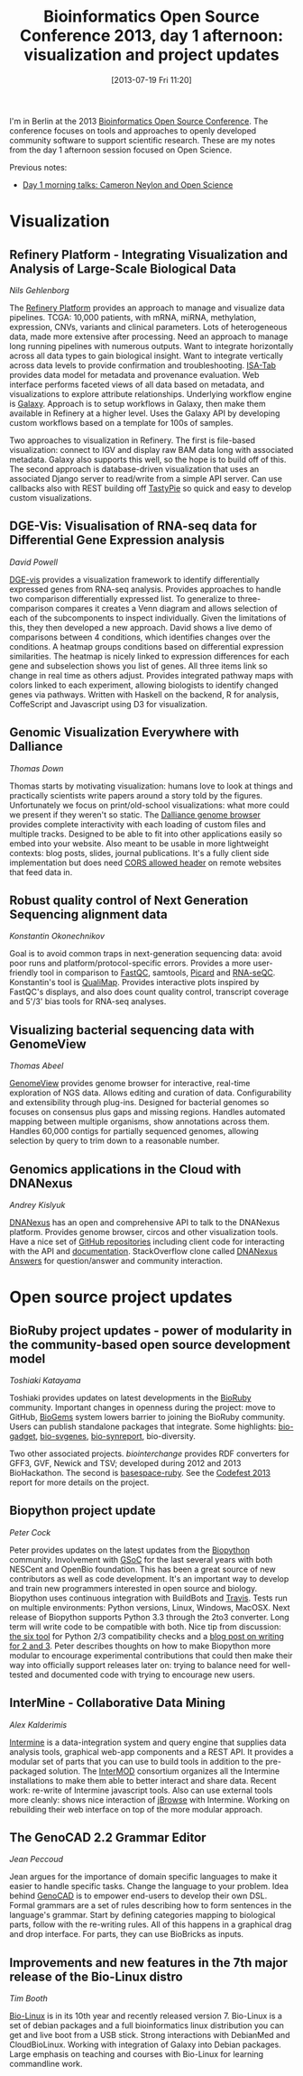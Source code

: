 #+BLOG: smallchangebio
#+POSTID: 56
#+DATE: [2013-07-19 Fri 11:20]
#+TITLE: Bioinformatics Open Source Conference 2013, day 1 afternoon: visualization and project updates
#+CATEGORY: conference
#+TAGS: bioinformatics, bosc, open-science
#+OPTIONS: toc:nil num:nil

I'm in Berlin at the 2013 [[bosc][Bioinformatics Open Source Conference]]. The
conference focuses on tools and approaches to openly developed
community software to support scientific research. These are my notes
from the day 1 afternoon session focused on Open Science.

Previous notes:

- [[bosc-1a][Day 1 morning talks: Cameron Neylon and Open Science]]

#+LINK: bosc http://www.open-bio.org/wiki/BOSC_2013
#+LINK: bosc-1a http://smallchangebio.wordpress.com/2013/07/19/bioinformatics-open-source-conference-2013-day-1-morning-cameron-neylon-and-open-science/

* Visualization

** Refinery Platform - Integrating Visualization and Analysis of Large-Scale Biological Data
/Nils Gehlenborg/

The [[refinery][Refinery Platform]] provides an approach to manage and visualize
data pipelines. TCGA: 10,000 patients, with mRNA, miRNA, methylation,
expression, CNVs, variants and clinical parameters. Lots of
heterogeneous data, made more extensive after processing. Need an
approach to manage long running pipelines with numerous outputs. Want
to integrate horizontally across all data types to gain biological
insight. Want to integrate vertically across data levels to provide
confirmation and troubleshooting. [[isatab][ISA-Tab]] provides data model for
metadata and provenance evaluation. Web interface performs faceted
views of all data based on metadata, and visualizations to explore
attribute relationships. Underlying workflow engine is [[galaxy][Galaxy]].
Approach is to setup workflows in Galaxy, then make them available in
Refinery at a higher level. Uses the Galaxy API by developing custom
workflows based on a template for 100s of samples.

Two approaches to visualization in Refinery. The first is file-based
visualization: connect to IGV and display raw BAM data long with
associated metadata. Galaxy also supports this well, so the hope is
to build off of this. The second approach is database-driven
visualization that uses an associated Django server to read/write
from a simple API server. Can use callbacks also with REST building
off [[tastypie][TastyPie]] so quick and easy to develop custom visualizations.

#+LINK: refinery https://github.com/parklab/refinery-platform?source=c
#+LINK: tcga https://tcga-data.nci.nih.gov/tcga/
#+LINK: isatab http://isatab.sourceforge.net/
#+LINK: galaxy http://usegalaxy.org
#+LINK: tastypie http://tastypieapi.org/

** DGE-Vis: Visualisation of RNA-seq data for Differential Gene Expression analysis
/David Powell/

[[dge-vis][DGE-vis]] provides a visualization framework to identify differentially
expressed genes from RNA-seq analysis. Provides approaches to handle
two comparison differentially expressed list. To generalize to
three-comparison compares it creates a Venn diagram and allows
selection of each of the subcomponents to inspect individually. Given
the limitations of this, they then developed a new approach. David
shows a live demo of comparisons between 4 conditions, which
identifies changes over the conditions. A heatmap groups conditions
based on differential expression similarities. The heatmap is nicely
linked to expression differences for each gene and subselection shows
you list of genes. All three items link so change in real time as
others adjust. Provides integrated pathway maps with colors linked to
each experiment, allowing biologists to identify changed genes via
pathways. Written with Haskell on the backend, R for analysis,
CoffeScript and Javascript using D3 for visualization.

#+LINK: dge-vis https://www.youtube.com/watch?v=ucucQ_LtZ1g

** Genomic Visualization Everywhere with Dalliance
/Thomas Down/

Thomas starts by motivating visualization: humans love to look at
things and practically scientists write papers around a story told by
the figures. Unfortunately we focus on print/old-school
visualizations: what more could we present if they weren't so static.
The [[dalliance][Dalliance genome browser]] provides complete interactivity with
each loading of custom files and multiple tracks. Designed to be able
to fit into other applications easily so embed into your website.
Also meant to be usable in more lightweight contexts: blog posts,
slides, journal publications. It's a fully client side implementation
but does need [[cors][CORS allowed header]] on remote websites that feed data
in.

#+LINK: dalliance https://github.com/dasmoth/dalliance?source=c
#+LINK: cors https://en.wikipedia.org/wiki/Cross-Origin_Resource_Sharing

** Robust quality control of Next Generation Sequencing alignment data
/Konstantin Okonechnikov/

Goal is to avoid common traps in next-generation sequencing data:
avoid poor runs and platform/protocol-specific errors. Provides a more
user-friendly tool in comparison to [[fastqc][FastQC]], samtools, [[picard][Picard]] and
[[rna-seqc][RNA-seQC]]. Konstantin's tool is [[qualimap][QualiMap]]. Provides interactive plots
inspired by FastQC's displays, and also does count quality control,
transcript coverage and 5'/3' bias tools for RNA-seq analyses.

#+LINK: qualimap http://qualimap.bioinfo.cipf.es/
#+LINK: fastqc http://www.bioinformatics.babraham.ac.uk/projects/fastqc/
#+LINK: picard http://picard.sourceforge.net/
#+LINK: rna-seqc http://www.broadinstitute.org/cancer/cga/rna-seqc

** Visualizing bacterial sequencing data with GenomeView
/Thomas Abeel/

[[genomeview][GenomeView]] provides genome browser for interactive, real-time
exploration of NGS data. Allows editing and curation of data.
Configurability and extensibility through plug-ins. Designed for
bacterial genomes so focuses on consensus plus gaps and missing
regions. Handles automated mapping between multiple organisms, show
annotations across them. Handles 60,000 contigs for partially
sequenced genomes, allowing selection by query to trim down to a
reasonable number.

#+LINK: genomeview http://genomeview.org/

** Genomics applications in the Cloud with DNANexus
/Andrey Kislyuk/

[[dnanexus][DNANexus]] has an open and comprehensive API to talk to the DNANexus
platform. Provides genome browser, circos and other visualization
tools. Have a nice set of [[dnanexus-github][GitHub repositories]] including client code
for interacting with the API and [[dnanexus-docs][documentation]]. StackOverflow clone
called [[dnanexus-answers][DNANexus Answers]] for question/answer and community interaction.

#+LINK: dnanexus https://dnanexus.com/
#+LINK: dnanexus-github https://github.com/dnanexus/dx-toolkit
#+LINK: dnanexus-docs https://wiki.dnanexus.com/Home
#+LINK: dnanexus-answers https://answers.dnanexus.com/

* Open source project updates

** BioRuby project updates - power of modularity in the community-based open source development model
/Toshiaki Katayama/

Toshiaki provides updates on latest developments in the
[[bioruby][BioRuby]] community. Important changes in openness during the project:
move to GitHub, [[biogems][BioGems]] system lowers barrier to joining the BioRuby
community. Users can publish standalone packages that integrate. Some
highlights: [[bio-gadget][bio-gadget]], [[bio-svgenes][bio-svgenes]], [[bio-synreport][bio-synreport]], 
bio-diversity.

Two other associated projects. [[biointerchange][biointerchange]] provides RDF converters
for GFF3, GVF, Newick and TSV; developed during 2012 and 2013
BioHackathon. The second is [[basespace-ruby][basespace-ruby]]. See the
[[codefest2013][Codefest 2013]] report for more details on the project.

#+LINK: bioruby http://bioruby.org/
#+LINK: biogems http://www.biogems.info/
#+LINK: bio-gadget https://github.com/shka/ruby-bio-gadget
#+LINK: bio-svgenes https://github.com/danmaclean/bioruby-svgenes
#+LINK: bio-synreport https://github.com/danmaclean/bioruby-synreport
#+LINK: biointerchange http;//biointerchange.org
#+LINK: basespace-ruby https://github.com/joejimbo/basespace-ruby-sdk
#+LINK: codefest2013 https://bcbio.wordpress.com/2013/07/18/summary-from-bioinformatics-open-science-codefest-2013-tools-infrastructure-standards-and-visualization/

** Biopython project update
/Peter Cock/

Peter provides updates on the latest updates from the [[biopython][Biopython]]
community. Involvement with [[gsoc][GSoC]] for the last several years with both
NESCent and OpenBio foundation. This has been a great source of new
contributors as well as code development. It's an important way to
develop and train new programmers interested in open source and
biology. Biopython uses continuous integration with BuildBots and
[[travis][Travis]]. Tests run on multiple environments: Python versions, Linux,
Windows, MacOSX. Next release of Biopython supports Python 3.3 through
the 2to3 converter. Long term will write code to be compatible with
both. Nice tip from discussion: [[six][the six tool]] for Python 2/3
compatibility checks and a [[py2and3][blog post on writing for 2 and 3]].
Peter describes thoughts on how to make Biopython more modular
to encourage experimental contributions that could then make their way
into officially support releases later on: trying to balance need for
well-tested and documented code with trying to encourage new users.

#+LINK: biopython http://biopython.org
#+LiNK: gsoc https://www.google-melange.com/gsoc/homepage/google/gsoc2013
#+LINK: travis https://travis-ci.org/
#+LINK: six https://pypi.python.org/pypi/six
#+LINK: py2and3 http://lucumr.pocoo.org/2013/5/21/porting-to-python-3-redux/

** InterMine - Collaborative Data Mining
/Alex Kalderimis/

[[intermine][Intermine]] is a data-integration system and query engine that supplies
data analysis tools, graphical web-app components and a REST API. It
provides a modular set of parts that you can use to build tools in
addition to the pre-packaged solution. The [[intermod][InterMOD]] consortium
organizes all the Intermine installations to make them able to better
interact and share data. Recent work: re-write of Intermine
javascript tools. Also can use external tools more cleanly: shows
nice interaction of [[jbrowse][jBrowse]] with Intermine. Working on rebuilding
their web interface on top of the more modular approach.

#+LINK: intermine http://intermine.github.io/intermine.org/
#+LINK: intermod http://crossmodel.org/resources
#+LINK: jbrowse http://jbrowse.org/

** The GenoCAD 2.2 Grammar Editor
/Jean Peccoud/

Jean argues for the importance of domain specific languages to make
it easier to handle specific tasks. Change the language to your
problem. Idea behind [[genocad][GenoCAD]] is to empower end-users to develop their
own DSL. Formal grammars are a set of rules describing how to form
sentences in the language's grammar. Start by defining categories
mapping to biological parts, follow with the re-writing rules. All of
this happens in a graphical drag and drop interface. For parts, they
can use BioBricks as inputs.

#+LINK: genocad http://genocad.org/

** Improvements and new features in the 7th major release of the Bio-Linux distro
/Tim Booth/

[[bio-linux][Bio-Linux]] is in its 10th year and recently released version 7.
Bio-Linux is a set of debian packages and a full bioinformatics linux
distribution you can get and live boot from a USB stick. Strong
interactions with DebianMed and CloudBioLinux. Working with
integration of Galaxy into Debian packages. Large emphasis on
teaching and courses with Bio-Linux for learning commandline work.


#+LINK: bio-linux http://nebc.nox.ac.uk/tools/bio-linux
